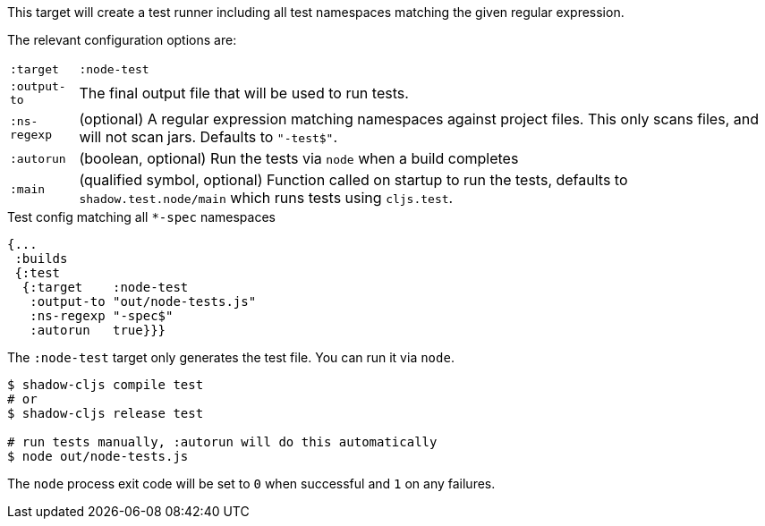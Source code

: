 This target will create a test runner including all test namespaces matching the given regular expression.

The relevant configuration options are:

[horizontal]
`:target`::    `:node-test`
`:output-to`:: The final output file that will be used to run tests.
`:ns-regexp`:: (optional) A regular expression matching namespaces against project files. This only scans files, and will not scan jars. Defaults to `"-test$"`.
`:autorun`:: (boolean, optional) Run the tests via `node` when a build completes
`:main`:: (qualified symbol, optional) Function called on startup to run the tests, defaults to `shadow.test.node/main` which runs tests using `cljs.test`.

.Test config matching all `*-spec` namespaces
```
{...
 :builds
 {:test
  {:target    :node-test
   :output-to "out/node-tests.js"
   :ns-regexp "-spec$"
   :autorun   true}}}
```

The `:node-test` target only generates the test file. You can run it via `node`.

```bash
$ shadow-cljs compile test
# or
$ shadow-cljs release test

# run tests manually, :autorun will do this automatically
$ node out/node-tests.js
```

The `node` process exit code will be set to `0` when successful and `1` on any failures.


